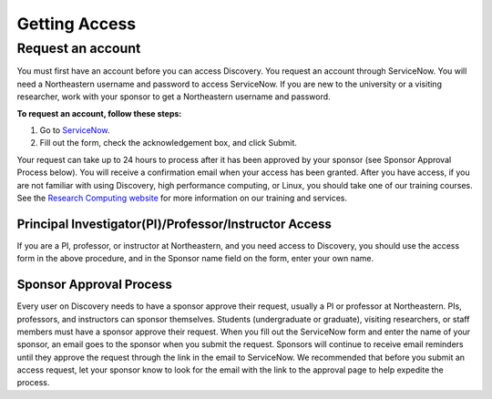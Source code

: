 ***************
Getting Access
***************
.. _getting_access:

Request an account
===================
You must first have an account before you can access Discovery. You request an account through ServiceNow.
You will need a Northeastern username and password to access ServiceNow. If you are new to the university or a visiting researcher,
work with your sponsor to get a Northeastern username and password.

**To request an account, follow these steps:**

1. Go to `ServiceNow <https://northeastern.service-now.com/research?id=nurc_category>`_.

2. Fill out the form, check the acknowledgement box, and click Submit.

Your request can take up to 24 hours to process after it has been approved by your sponsor (see Sponsor Approval Process below). You will receive a confirmation email when your access has been granted.
After you have access, if you are not familiar with using Discovery, high performance computing, or Linux, you should take one of our training courses.
See the `Research Computing website <https://rc.northeastern.edu/support/training/>`_ for more information on our training and services.

.. _instructor_access:

Principal Investigator(PI)/Professor/Instructor Access
++++++++++++++++++++++++++++++++++++++++++++++++++++++++++++++
If you are a PI, professor, or instructor at Northeastern, and you need access to Discovery, you should use the access form in the
above procedure, and in the Sponsor name field on the form, enter your own name.

Sponsor Approval Process
+++++++++++++++++++++++++++
Every user on Discovery needs to have a sponsor approve their request, usually a PI or professor at Northeastern. PIs, professors, and instructors can sponsor themselves.
Students (undergraduate or graduate), visiting researchers, or staff members must have a sponsor approve their request. When you fill out the
ServiceNow form and enter the name of your sponsor, an email goes to the sponsor when you submit the request. Sponsors will continue to receive email
reminders until they approve the request through the link in the email to ServiceNow. We recommended that before you submit an access request, let your sponsor know to
look for the email with the link to the approval page to help expedite the process.

